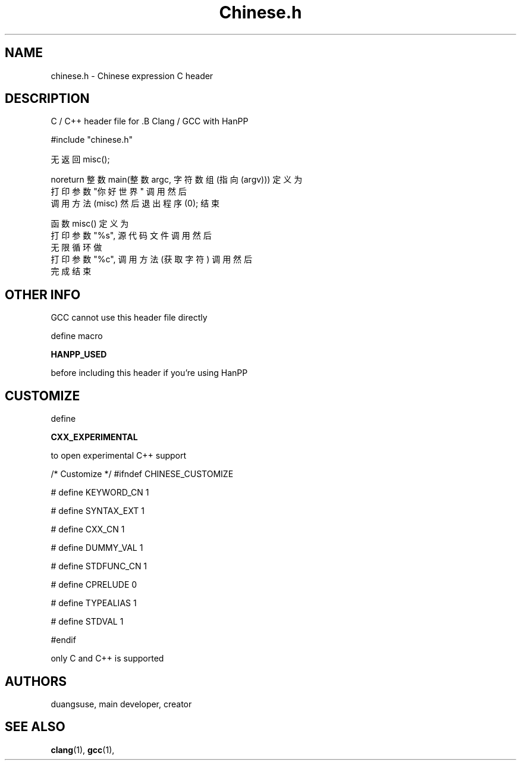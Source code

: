 .TH Chinese.h "Sep 24 2018" "Version 0.1.0" "Chinese H Manual Pages"

.SH NAME
chinese.h - Chinese expression C header

.SH DESCRIPTION

C / C++ header file for .B Clang / GCC  with HanPP

#include "chinese.h"

无返回 misc();

noreturn 整数 main(整数 argc, 字符 数组(指向(argv))) 定义为
  打印 参数 "你好世界" 调用 然后
  调用方法(misc) 然后 退出程序(0);
结束

函数 misc() 定义为
  打印 参数 "%s", 源代码文件 调用 然后
  无限循环 做
    打印 参数 "%c", 调用方法(获取字符) 调用 然后
  完成
结束


.SH "OTHER INFO"

GCC cannot use this header file directly

define macro

.B HANPP_USED

before including this header if you're using HanPP

. SH CUSTOMIZE

define

.B CXX_EXPERIMENTAL

to open experimental C++ support

/* Customize */
#ifndef CHINESE_CUSTOMIZE

# define KEYWORD_CN 1

# define SYNTAX_EXT 1

# define CXX_CN     1

# define DUMMY_VAL  1

# define STDFUNC_CN 1

# define CPRELUDE   0

# define TYPEALIAS  1

# define STDVAL     1

#endif

only C and C++ is supported

.SH AUTHORS
duangsuse, main developer, creator


.SH "SEE ALSO"
.BR clang (1),
.BR gcc (1),

